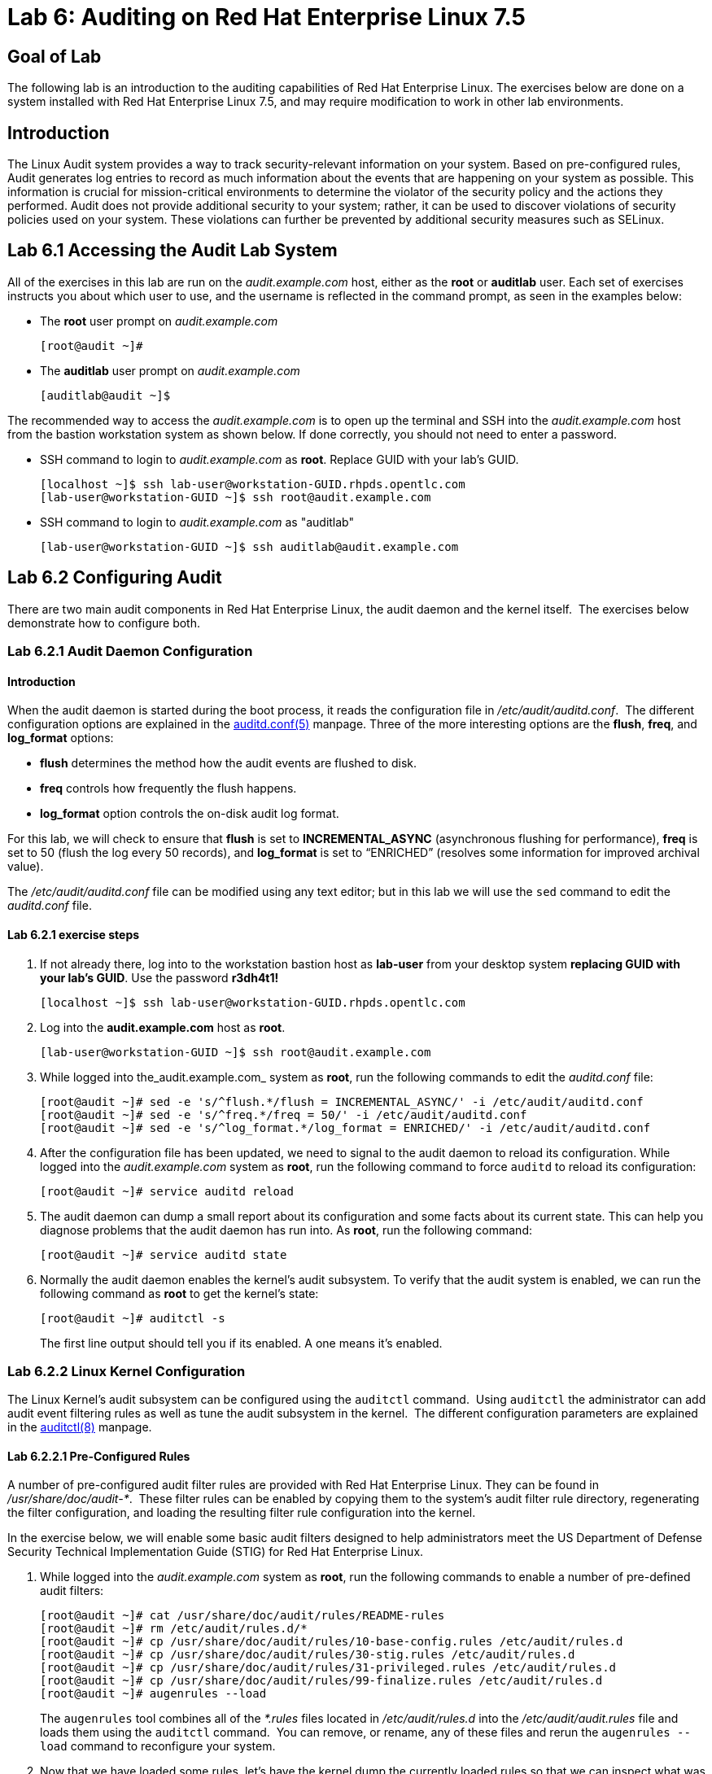 = Lab 6: Auditing on Red Hat Enterprise Linux 7.5

== Goal of Lab

The following lab is an introduction to the auditing capabilities of Red Hat Enterprise Linux. The exercises below are done on a system installed with Red Hat Enterprise Linux 7.5, and may require modification to work in other lab environments.

== Introduction
The Linux Audit system provides a way to track security-relevant information on your system. Based on pre-configured rules, Audit generates log entries to record as much information about the events that are happening on your system as possible. This information is crucial for mission-critical environments to determine the violator of the security policy and the actions they performed. Audit does not provide additional security to your system; rather, it can be used to discover violations of security policies used on your system. These violations can further be prevented by additional security measures such as SELinux.

== Lab 6.1 Accessing the Audit Lab System

All of the exercises in this lab are run on the _audit.example.com_ host,
either as the *root* or *auditlab* user.  Each set of exercises instructs you
about which user to use, and the username is reflected in the command prompt,
as seen in the examples below:

* The *root* user prompt on _audit.example.com_

	[root@audit ~]#

* The *auditlab* user prompt on _audit.example.com_

	[auditlab@audit ~]$

The recommended way to access the _audit.example.com_ is to open up the terminal and SSH into the
_audit.example.com_ host from the bastion workstation system as shown below.  If done
correctly, you should not need to enter a password.


* SSH command to login to _audit.example.com_ as *root*. Replace GUID with your lab's GUID.

	[localhost ~]$ ssh lab-user@workstation-GUID.rhpds.opentlc.com
	[lab-user@workstation-GUID ~]$ ssh root@audit.example.com

* SSH command to login to _audit.example.com_ as "auditlab"

	[lab-user@workstation-GUID ~]$ ssh auditlab@audit.example.com

== Lab 6.2 Configuring Audit

There are two main audit components in Red Hat Enterprise Linux, the audit
daemon and the kernel itself.  The exercises below demonstrate how to configure
both.

=== Lab 6.2.1 Audit Daemon Configuration

==== Introduction
When the audit daemon is started during the boot process, it reads the
configuration file in _/etc/audit/auditd.conf_.  The different configuration options are explained in the
http://man7.org/linux/man-pages/man5/auditd.conf.5.html[auditd.conf(5)]
manpage.  Three of the more interesting options are the *flush*, *freq*, and *log_format* options:

* *flush* determines the method how the audit events are flushed to disk.
* *freq* controls how frequently the flush happens.
* *log_format* option controls the on-disk audit log format.

For this lab, we will check to ensure that *flush*  is set to *INCREMENTAL_ASYNC*
(asynchronous flushing for performance), *freq* is set to 50 (flush the log
every 50 records), and *log_format* is set to “ENRICHED” (resolves some
information for improved archival value).

The _/etc/audit/auditd.conf_ file
can be modified using any text editor; but in this lab we will use the `sed` command to edit the _auditd.conf_ file.

==== Lab 6.2.1 exercise steps
. If not already there, log into to the workstation bastion host as *lab-user* from your desktop system *replacing GUID with your lab's GUID*. Use the password *r3dh4t1!*
+
[source]
----
[localhost ~]$ ssh lab-user@workstation-GUID.rhpds.opentlc.com
----

. Log into the *audit.example.com* host as *root*.
+
[source]
----
[lab-user@workstation-GUID ~]$ ssh root@audit.example.com
----
. While logged into the_audit.example.com_ system as *root*, run the following commands to edit the
_auditd.conf_ file:

	[root@audit ~]# sed -e 's/^flush.*/flush = INCREMENTAL_ASYNC/' -i /etc/audit/auditd.conf
	[root@audit ~]# sed -e 's/^freq.*/freq = 50/' -i /etc/audit/auditd.conf
	[root@audit ~]# sed -e 's/^log_format.*/log_format = ENRICHED/' -i /etc/audit/auditd.conf

. After the configuration file has been updated, we need to signal to the audit
daemon to reload its configuration.  While logged into the _audit.example.com_
system as *root*, run the following command to force `auditd` to reload its
configuration:

	[root@audit ~]# service auditd reload

. The audit daemon can dump a small report about its configuration and some facts about
its current state. This can help you diagnose problems that the audit daemon has run into.
As *root*, run the following command:

	[root@audit ~]# service auditd state

. Normally the audit daemon enables the kernel's audit subsystem. To verify that the audit
system is enabled, we can run the following command as *root* to get the kernel's state:

	[root@audit ~]# auditctl -s
+
The first line output should tell you if its enabled. A one means it's enabled.

=== Lab 6.2.2 Linux Kernel Configuration

The Linux Kernel’s audit subsystem can be configured using the `auditctl`
command.  Using `auditctl` the administrator can add audit event filtering
rules as well as tune the audit subsystem in the kernel.  The different
configuration parameters are explained in the
http://man7.org/linux/man-pages/man8/auditctl.8.html[auditctl(8)] manpage.

==== Lab 6.2.2.1 Pre-Configured Rules

A number of pre-configured audit filter rules are provided with Red Hat
Enterprise Linux. They can be found in _/usr/share/doc/audit-*_.  These filter
rules can be enabled by copying them to the system’s audit filter rule
directory, regenerating the filter configuration, and loading the resulting
filter rule configuration into the kernel.  

In the exercise below, we will enable
some basic audit filters designed to help administrators meet the US Department of Defense Security
Technical Implementation Guide (STIG) for Red Hat Enterprise Linux.

. While
logged into the _audit.example.com_ system as *root*, run the following commands
to enable a number of pre-defined audit filters:

	[root@audit ~]# cat /usr/share/doc/audit/rules/README-rules
	[root@audit ~]# rm /etc/audit/rules.d/*
	[root@audit ~]# cp /usr/share/doc/audit/rules/10-base-config.rules /etc/audit/rules.d
	[root@audit ~]# cp /usr/share/doc/audit/rules/30-stig.rules /etc/audit/rules.d
	[root@audit ~]# cp /usr/share/doc/audit/rules/31-privileged.rules /etc/audit/rules.d
	[root@audit ~]# cp /usr/share/doc/audit/rules/99-finalize.rules /etc/audit/rules.d
	[root@audit ~]# augenrules --load

+
The `augenrules` tool combines all of the _*.rules_ files located in
_/etc/audit/rules.d_ into the _/etc/audit/audit.rules_ file and loads them
using the `auditctl` command.  You can remove, or rename, any of these files
and rerun the `augenrules --load` command to reconfigure your system.

. Now that we have loaded some rules, let's have the kernel dump the currently loaded rules so
that we can inspect what was loaded. As *root*, run the following command and observe its output:

	[root@audit ~]# auditctl -l
+
You should see many audit rules output from the kernel.

==== Lab 6.2.2.2 Custom Rules

===== Introduction
Custom audit filters can be loaded into the kernel using the `auditctl`
command.  The different filter options are explained in the
http://man7.org/linux/man-pages/man8/auditctl.8.html[auditctl(8)] manpage.

Custom audit filters can be made persistent by creating a new file in the
_/etc/audit/rules.d_ directory with the _.rules_ file extension.  While not
required, the following naming convention is suggested:

	<priority>-<name>.rules

Where the “<priority>” value falls into these categories:

	10: Kernel and auditctl configuration
	20: Rules that could match general rules but we want a different match
	30: Main rules
	40: Optional rules
	50: Server Specific rules
	70: System local rules
	90: Finalize (immutable)

The pre-configured filter rules provide a great example for how to structure
your custom audit filter rule files, but the basic syntax is that each line is
a series of arguments passed to the `auditctl` command; lines starting with a
“#” are treated as comments and ignored.

===== Lab 6.2.2.2 exercise steps
In
the exercise below, we are going to create an audit filter that will capture audit
events created by the `/usr/bin/ping` program.  We will also configure the
system to tag all of those events with the *rhkey* key, using the *-k*
option, to make search through the audit log easier.  The *-a always,exit* is
a common way to add audit filter rules, it adds a filter rule to be executed at
syscall exit time, see the
http://man7.org/linux/man-pages/man8/auditctl.8.html[auditctl(8)] manpage for
more detail.

. While logged into the _audit.example.com_ system as *root*, run the
following commands to add a custom audit filter for the `/usr/bin/ping`
application:

	[root@audit ~]# auditctl -a always,exit -F exe=/usr/bin/ping -k rhkey


. We can make our custom filter rule persistent by adding a new rule file in
_/etc/audit/rules.d_ and reloading our configuration.

. While logged into the
_audit.example.com_ system as *root*, run the following commands to make the
custom filter rule persistent:

	[root@audit ~]# echo "-a always,exit -S all -F exe=/usr/bin/ping -F key=rhkey" > /etc/audit/rules.d/70-rhkey_lab.rules
	[root@audit ~]# augenrules --load

. In addition to custom filter rules, this is also the mechanism we use to tweak
the base configuration of the audit subsystem in the Linux Kernel.  While
logged into the _audit.example.com_ system as *root*, run the following command
to increase the audit backlog buffer to 8192 entries:

	[root@audit ~]# auditctl -b 8192

. If we wanted to make the configuration tweak persistent, we could create a new
file in _/etc/audit/rules.d_ with the configuration and reload the audit rules.
While logged into the _audit.example.com_ system as *root*, run the following
commands to make the backlog changes persistent:

	[root@audit ~]# echo "-b 8192" > /etc/audit/rules.d/15-rhkey_kernel.rules
	[root@audit ~]# augenrules --load

==== Lab 6.2.2.3 Kernel boot parameters

===== Introduction
Additionally, the kernel has two kernel boot command line options that affect the audit system:
*audit* and *audit_backlog_limit*. The audit configuration option takes either a 1 or 0 which
means enabled or disabled respectively. If you plan to use to the audit system, you should boot
with audit enabled. As the system is booting, it will be generating events. By default the kernel
has room to hold 64 events. But systemd logs an event for every service started and stopped, and
the kernel logs events as it gets configured. This can easily overrun the 64 reserved event spots.
So, what we want to do is increase the backlog to hold a lot of events until auditd can start
reading them.

===== Lab 6.2.2.3 exercise steps

In the steps below, we will modify _/etc/default/grub_ to add audit related configuration to the
kernel's boot prompt. We will then regenerate the boot menu so that it takes effect.

. As *root* run the following command:

	[root@audit ~]# cp /etc/default/grub /etc/default/grub.bak
	[root@audit ~]# sed -e '/GRUB_CMDLINE_LINUX/s/\"/ audit=1 audit_back_log_limit=8192\"/2' -i /etc/default/grub

. Next we need to regenerate the grub boot menu. The menu is in different places based on whether
you have a BIOS based machine or a UEFI based machine. But we can find the file we need to
replace with a `find` command. As *root*, run the following command:

	[root@audit ~]# grub2-mkconfig -o `find /boot -name grub.cfg`


== Lab 6.3 Inspecting Audit Logs

The exercises below show how to search through the audit logs and generate
summary audit reports.  It is important to note that this section requires that
the system is configured as described earlier in this lab.

=== Lab 6.3.1 Generate Audit Events

In order to ensure we have some interesting events in the audit log, open up another terminal and from the
workstation bastion host, login to the _audit.example.com_ system as the *auditlab*
user and run the following commands:

	[lab-user@workstation-GUID ~]$ ssh auditlab@audit.example.com

	[auditlab@audit ~]$ vi /etc/shadow
	(Type :q! to exit vi)

	[auditlab@audit ~]$ ping -c 1 127.0.0.1

	[auditlab@audit ~]$ vi ~/project_tps_report.txt
	(Type :q! to exit vi)

	[auditlab@audit ~]$ chmod 0664 ~/project_tps_report.txt

=== Lab 6.3.2 Searching for Events

While the audit logs are plaintext files, and normal Linux text searching tools
(e.g. `grep`) can be used to search the audit logs, the audit userspace tools
include a tool specially designed to search and interpret the audit logs,
`ausearch`.  The `ausearch` tool can take a number of command line parameters,
all of which are described in the
http://man7.org/linux/man-pages/man8/ausearch.8.html[ausearch(8)] manpage.

The *-ts* option specifies at what point in the audit logs to start searching,
*-ts today* indicates that only events from today should be considered.  The
*-m* option indicates that you are interested in audit events with the given
record type.

. While logged into the _audit.example.com_ system as *root*, run the
following commands to see the login events on the test system:

	[root@audit ~]# ausearch --start today -m USER_LOGIN

. Multiple record types can be specified, the results include events which
contain either record type.  While logged into the _audit.example.com_ system
as *root*, run the following command to see all of the service start and stop
events:

	[root@audit ~]# ausearch --start this-month -m SERVICE_START -m SERVICE_STOP

. The *-i* option instructs `ausearch` to interpret the results, translating some
fields into a more human readable form.  The *-k* option searches on the key
assigned to an audit rule.

. While logged into the _audit.example.com_ system as
*root*, run the following command to see all events from today matching the
*access* key:

	[root@audit ~]# ausearch --start today -i -k access

. The *--uid* option searches for events that match the given UID.
. While logged
into the _audit.example.com_ system as *root*, run the following command to see
today's events from the *auditlab* user that match the *perm_mod* key:

	[root@audit ~]# ausearch --start today -i -k perm_mod --uid auditlab

. The *-f* option searches for events that match on the given file name.
. While
logged into the _audit.example.com_ system as *root*, run the following command
to see all of today's accesses of the *project_tps_report.txt* file:

	[root@audit ~]# ausearch --start today -i -f project_tps_report.txt

. Finally, we can search for audit events generated by our custom filter rule.
. While logged into the _audit.example.com_ system as *root*, run the following
command to see all events from today matching the *rhkey* key:

	[root@audit ~]# ausearch --start today -i -k rhkey

=== Lab 6.3.3 Generating Reports

Included in the audit userspace tools are three utilities which can be used to
generate a number of reports from the audit log: `aureport`, `aulast`, and
`aulastlog`.  The `aureport` tool can generate a number of different reports,
all of which are described in the
http://man7.org/linux/man-pages/man8/aureport.8.html[aureport(8)] manpage.

. While logged into the _audit.example.com_ system as *root*, run the following
commands to create several audit reports for today's activity:

	[root@audit ~]# aureport --start today --summary
	[root@audit ~]# aureport --start today --summary -i --file
	[root@audit ~]# aureport --start today --summary -i --executable
	[root@audit ~]# aureport --start today --summary -i --login

. The `aureport` and `ausearch` tools may be used together. Suppose you wanted to identify who was
triggering a specific audit rule. The strategy is to search for the key that is associated and then
feed the results to the kind of report you are interested in. This will only work if the output
from `ausearch` is exactly as it is in the logs. To tell `ausearch` to leave the event unaltered,
pass the *--raw* formatting option. As *root* run the following command:

	[root@audit ~]# ausearch --start today -k access --raw | aureport --summary -i --file

. The `aulast` tool generates a report similar to the `last` command, except the
information is collected from the audit log instead of the less reliable utmp
logs.  The _aulast(8)_ manpage provides details on how to run `aulast`, without
any options the output is familiar with the `last` command.

The `aulast` utility can also help you find an `ausearch` command to extract just the audit
events for a specific login whenever you pass the *--proof* command line option. This is helpful
when investigating what programs or files a user accessed during a specific session.

. While logged into
the _audit.example.com_ system as *root*, run the following command to see an
example of an `aulast` report:

	[root@audit ~]# aulast
	[root@audit ~]# aulast --proof

. Similar to `aulast`, `aulastlog` is designed as a replacement for the `lastlog`
command; the important difference being that `aulastlog` collects data from the
audit log.  The _aulastlog(8)_ manpage provides more information, but running
`aulastlog` without any options results in a useful report.

. While logged into
the _audit.example.com_ system as *root*, run the following command to see an
example:

	[root@audit ~]# aulastlog

=== Lab 6.3.4 Transforming Audit Logs

In addition to searching through the audit logs, the `ausearch` tool can also
be used to transform the results into different formats.  If you have already
done the rest of this lab, you are most likely familiar with the default *raw*
and the *interpreted* formats.  In addition to these formats, there are also
*csv* and *text* formats which can be selected using the *--format* argument.

The *--format* option, as well as several others which can customize the output
of `ausearch`, can be found in the
http://man7.org/linux/man-pages/man8/ausearch.8.html[ausearch(8)] manpage.

. While logged into the _audit.example.com_ system as *root*, run the following
commands to see samples of the *csv* and *text* formats:

	[root@audit ~]# ausearch -ts today --format csv
	[root@audit ~]# ausearch -ts today --format text

. The *csv* output is particularly interesting as it can be imported into
LibreOffice or any other spreadsheet program that accepts files in the
Comma Separated Values (CSV) format.

. While logged into the _audit.example.com_
system as *root*, run the following command to transform today's audit log into
the CSV format suitable for use within LibreOffice:

	[root@audit ~]# ausearch -ts today --format csv --extra-labels --extra-obj2 > /tmp/audit.log.csv

. Next, let's transfer this CSV file from the _audit.example.com_ system to the workstation bastion host
system using `scp`. Then, we'll open the CSV file using LibreOffice from the workstation bastion host.

=== Lab 6.3.5 Viewing the CSV output Audit Log from the workstation bastion host

. If not already there, log into to the workstation bastion host as *lab-user* from your desktop system *replacing GUID with your lab's GUID*. Use the password *r3dh4t1!*
+
[source]
----
[localhost ~]$ ssh lab-user@workstation-GUID.rhpds.opentlc.com
----
. Now, let's transfer the CSV file from the _audit.example.com_ system to the Desktop of the workstation bastion host
system using `scp`.

	[lab-user@workstation-GUID ~]$ scp root@audit.example.com:/tmp/audit.log.csv ~/Desktop/

. Now, let's take a look at this CSV file from your workstation bastion host.
. Go back to your *Lab Information* webpage and click on the console button for your workstation bastion host. Login as *lab-user* with *r3dh4t1!* as the password.
+
image:images/lab1.1-workstationconsole.png[300,300]
image:images/lab1.1-labuserlogin.png[300,300]

. Notice the CSV file you just copied over from the _audit.example.com_ system on the Desktop of your workstation bastion
host.
+
image:images/audit-csvdesktop.png[200,200]

. Double click on the audit report to view it. Click *Ok* on the Text Import box.
+
image:images/audit-textimportok.png[400,400]

. Take a look at your CSV report.
+
image:images/audit-csvoutput.png[500,500]

== Reset the Lab System (Optional)

If you wanted to re-do all of these audit lab exercises from scratch, you can reset your lab system. In order to reset the system used for this audit lab exercise, run the following commands as
*root* on _audit.example.com_:

	[root@audit ~]# rm /etc/audit/rules.d/*
	[root@audit ~]# cp /usr/share/doc/audit/rules/10-base-config.rules /etc/audit/rules.d
	[root@audit ~]# augenrules --load
	[root@audit ~]# cp /etc/default/grub.bak /etc/default/grub
	[root@audit ~]# grub2-mkconfig -o `find /boot -name grub.cfg`

<<top>>

link:README.adoc#table-of-contents[ Table of Contents ] | link:lab7_AIDE.adoc[ Lab 7: AIDE ]
